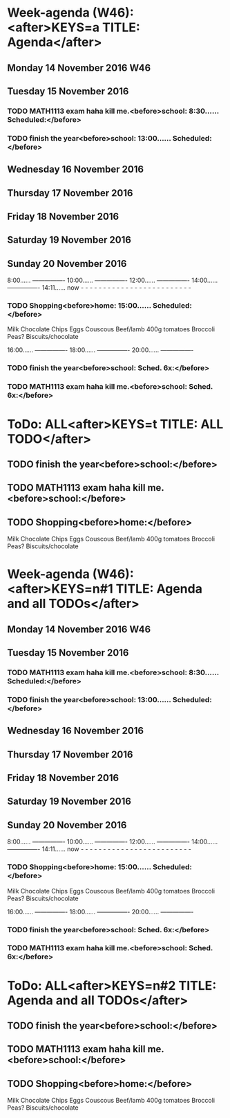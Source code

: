 #+READONLY
* Week-agenda (W46):<after>KEYS=a TITLE: Agenda</after>
** Monday     14 November 2016 W46
** Tuesday    15 November 2016
***  TODO MATH1113 exam haha kill me.<before>school:      8:30...... Scheduled:</before>
   SCHEDULED: <2016-11-15 Tue 08:30>
   :PROPERTIES:
   :ORIGINAL_ID: bed3feec-d4bb-4e01-b03f-048636287cff
   :END:

***  TODO finish the year<before>school:     13:00...... Scheduled:</before>
   SCHEDULED: <2016-11-15 Tue 13:00>
   :PROPERTIES:
   :ORIGINAL_ID: f9172745-ce32-4678-9f63-d7ae1163d653
   :END:

** Wednesday  16 November 2016
** Thursday   17 November 2016
** Friday     18 November 2016
** Saturday   19 November 2016
** Sunday     20 November 2016
               8:00...... ----------------
              10:00...... ----------------
              12:00...... ----------------
              14:00...... ----------------
              14:11...... now - - - - - - - - - - - - - - - - - - - - - - - - -
***  TODO Shopping<before>home:       15:00...... Scheduled:</before>
   SCHEDULED: <2016-11-20 Sun 15:00>
   Milk
   Chocolate Chips
   Eggs
   Couscous
   Beef/lamb
   400g tomatoes
   Broccoli
   Peas?
   Biscuits/chocolate
   :PROPERTIES:
   :ORIGINAL_ID: 8ce02613-aec4-40f2-b642-a14ff74f9858
   :END:

              16:00...... ----------------
              18:00...... ----------------
              20:00...... ----------------
***  TODO finish the year<before>school:     Sched. 6x:</before>
   SCHEDULED: <2016-11-15 Tue 13:00>
   :PROPERTIES:
   :ORIGINAL_ID: f9172745-ce32-4678-9f63-d7ae1163d653
   :END:

***  TODO MATH1113 exam haha kill me.<before>school:     Sched. 6x:</before>
   SCHEDULED: <2016-11-15 Tue 08:30>
   :PROPERTIES:
   :ORIGINAL_ID: bed3feec-d4bb-4e01-b03f-048636287cff
   :END:



* ToDo: ALL<after>KEYS=t TITLE: ALL TODO</after>
**  TODO finish the year<before>school:</before>
   SCHEDULED: <2016-11-15 Tue 13:00>
   :PROPERTIES:
   :ORIGINAL_ID: f9172745-ce32-4678-9f63-d7ae1163d653
   :END:

**  TODO MATH1113 exam haha kill me.<before>school:</before>
   SCHEDULED: <2016-11-15 Tue 08:30>
   :PROPERTIES:
   :ORIGINAL_ID: bed3feec-d4bb-4e01-b03f-048636287cff
   :END:

**  TODO Shopping<before>home:</before>
   SCHEDULED: <2016-11-20 Sun 15:00>
   Milk
   Chocolate Chips
   Eggs
   Couscous
   Beef/lamb
   400g tomatoes
   Broccoli
   Peas?
   Biscuits/chocolate
   :PROPERTIES:
   :ORIGINAL_ID: 8ce02613-aec4-40f2-b642-a14ff74f9858
   :END:



* Week-agenda (W46):<after>KEYS=n#1 TITLE: Agenda and all TODOs</after>
** Monday     14 November 2016 W46
** Tuesday    15 November 2016
***  TODO MATH1113 exam haha kill me.<before>school:      8:30...... Scheduled:</before>
   SCHEDULED: <2016-11-15 Tue 08:30>
   :PROPERTIES:
   :ORIGINAL_ID: bed3feec-d4bb-4e01-b03f-048636287cff
   :END:

***  TODO finish the year<before>school:     13:00...... Scheduled:</before>
   SCHEDULED: <2016-11-15 Tue 13:00>
   :PROPERTIES:
   :ORIGINAL_ID: f9172745-ce32-4678-9f63-d7ae1163d653
   :END:

** Wednesday  16 November 2016
** Thursday   17 November 2016
** Friday     18 November 2016
** Saturday   19 November 2016
** Sunday     20 November 2016
               8:00...... ----------------
              10:00...... ----------------
              12:00...... ----------------
              14:00...... ----------------
              14:11...... now - - - - - - - - - - - - - - - - - - - - - - - - -
***  TODO Shopping<before>home:       15:00...... Scheduled:</before>
   SCHEDULED: <2016-11-20 Sun 15:00>
   Milk
   Chocolate Chips
   Eggs
   Couscous
   Beef/lamb
   400g tomatoes
   Broccoli
   Peas?
   Biscuits/chocolate
   :PROPERTIES:
   :ORIGINAL_ID: 8ce02613-aec4-40f2-b642-a14ff74f9858
   :END:

              16:00...... ----------------
              18:00...... ----------------
              20:00...... ----------------
***  TODO finish the year<before>school:     Sched. 6x:</before>
   SCHEDULED: <2016-11-15 Tue 13:00>
   :PROPERTIES:
   :ORIGINAL_ID: f9172745-ce32-4678-9f63-d7ae1163d653
   :END:

***  TODO MATH1113 exam haha kill me.<before>school:     Sched. 6x:</before>
   SCHEDULED: <2016-11-15 Tue 08:30>
   :PROPERTIES:
   :ORIGINAL_ID: bed3feec-d4bb-4e01-b03f-048636287cff
   :END:



* ToDo: ALL<after>KEYS=n#2 TITLE: Agenda and all TODOs</after>
**  TODO finish the year<before>school:</before>
   SCHEDULED: <2016-11-15 Tue 13:00>
   :PROPERTIES:
   :ORIGINAL_ID: f9172745-ce32-4678-9f63-d7ae1163d653
   :END:

**  TODO MATH1113 exam haha kill me.<before>school:</before>
   SCHEDULED: <2016-11-15 Tue 08:30>
   :PROPERTIES:
   :ORIGINAL_ID: bed3feec-d4bb-4e01-b03f-048636287cff
   :END:

**  TODO Shopping<before>home:</before>
   SCHEDULED: <2016-11-20 Sun 15:00>
   Milk
   Chocolate Chips
   Eggs
   Couscous
   Beef/lamb
   400g tomatoes
   Broccoli
   Peas?
   Biscuits/chocolate
   :PROPERTIES:
   :ORIGINAL_ID: 8ce02613-aec4-40f2-b642-a14ff74f9858
   :END:

